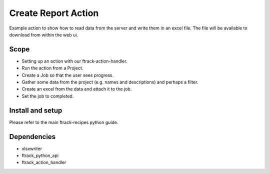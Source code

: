 ..
    :copyright: Copyright (c) 2018 ftrack

====================
Create Report Action
====================

Example action to show how to read data from the server
and write them in an excel file.
The file will be available to download from within the web ui.

Scope
-----

* Setting up an action with our ftrack-action-handler.
* Run the action from a Project.
* Create a Job so that the user sees progress.
* Gather some data from the project (e.g. names and descriptions)
  and perhaps a filter.
* Create an excel from the data and attach it to the job.
* Set the job to completed.


Install and setup
-----------------
Please refer to the main ftrack-recipes python guide.


Dependencies
------------

* xlsxwriter
* ftrack_python_api
* ftrack_action_handler

